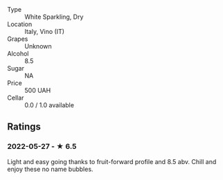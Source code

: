- Type :: White Sparkling, Dry
- Location :: Italy, Vino (IT)
- Grapes :: Unknown
- Alcohol :: 8.5
- Sugar :: NA
- Price :: 500 UAH
- Cellar :: 0.0 / 1.0 available

** Ratings

*** 2022-05-27 - ★ 6.5

Light and easy going thanks to fruit-forward profile and 8.5 abv. Chill and enjoy these no name bubbles.

